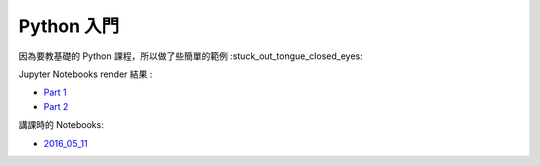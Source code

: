 ========================================
Python 入門
========================================

因為要教基礎的 Python 課程，所以做了些簡單的範例 :stuck_out_tongue_closed_eyes:

Jupyter Notebooks render 結果 :

* `Part 1 <http://nbviewer.ipython.org/github/wdv4758h/Python-Introduction/blob/master/Python%20%E5%85%A5%E9%96%80.ipynb>`_
* `Part 2 <http://nbviewer.ipython.org/github/wdv4758h/Python-Introduction/blob/master/Python%20%E5%85%A5%E9%96%80%20-%20Part%202.ipynb>`_


講課時的 Notebooks:

* `2016_05_11 <http://nbviewer.ipython.org/github/APCLab/Python-Introduction/blob/master/2016_05_11.ipynb>`_
